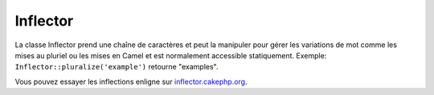 Inflector
#########

.. php:class:: Inflector

La classe Inflector prend une chaîne de caractères et peut la manipuler
pour gérer les variations de mot comme les mises au pluriel ou les mises
en Camel et est normalement accessible statiquement. Exemple:
``Inflector::pluralize('example')`` retourne "examples".

Vous pouvez essayer les inflections enligne sur
`inflector.cakephp.org <http://inflector.cakephp.org/>`_.

.. php:staticmethod:: pluralize($singular)

    * **Input:** Apple, Orange, Person, Man
    * **Output:** Apples, Oranges, People, Men

.. php:staticmethod:: singularize($plural)

    * **Input:** Apples, Oranges, People, Men
    * **Output:** Apple, Orange, Person, Man

.. php:staticmethod:: camelize($underscored)

    * **Input:** Apple\_pie, some\_thing, people\_person
    * **Output:** ApplePie, SomeThing, PeoplePerson

.. php:staticmethod:: underscore($camelCase)

    Il doit être noté que les underscores vont seulement convertir les mots
    formatés en camelCase. Les mots qui contiennent des espaces seront en
    minuscules, mais ne contiendront pas d'underscore.
    
    * **Input:** applePie, someThing
    * **Output:** apple\_pie, some\_thing

.. php:staticmethod:: humanize($underscored)

    * **Input:** apple\_pie, some\_thing, people\_person
    * **Output:** Apple Pie, Some Thing, People Person

.. php:staticmethod:: tableize($camelCase)

    * **Input:** Apple, UserProfileSetting, Person
    * **Output:** apples, user\_profile\_settings, people

.. php:staticmethod:: classify($underscored)

    * **Input:** apples, user\_profile\_settings, people
    * **Output:** Apple, UserProfileSetting, Person

.. php:staticmethod:: variable($underscored)

    * **Input:** apples, user\_result, people\_people
    * **Output:** apples, userResult, peoplePeople

.. php:staticmethod:: slug($word, $replacement = '_')

    Slug convertit les caractères spéciaux en version latins et convertit
    les caractères ne correspondant pas et les espaces aux underscores. La
    méthode slug s'attend à un encodage UTF-8.

    * **Input:** apple purée
    * **Output:** apple\_puree

.. php:staticmethod:: reset()

    Remet l'Inflector à son état initial, utile pour les tests.

.. php:staticmethod:: rules($type, $rules, $reset = false)

    Définit de nouvelles règles d'inflection et de translitération à utiliser
    pour Inflector.
    Regardez :ref:`inflection-configuration` pour plus d'informations.


.. meta::
    :title lang=fr: Inflector
    :keywords lang=fr: apple orange,word variations,apple pie,person man,latin versions,profile settings,php class,initial state,puree,slug,apples,oranges,user profile,underscore
